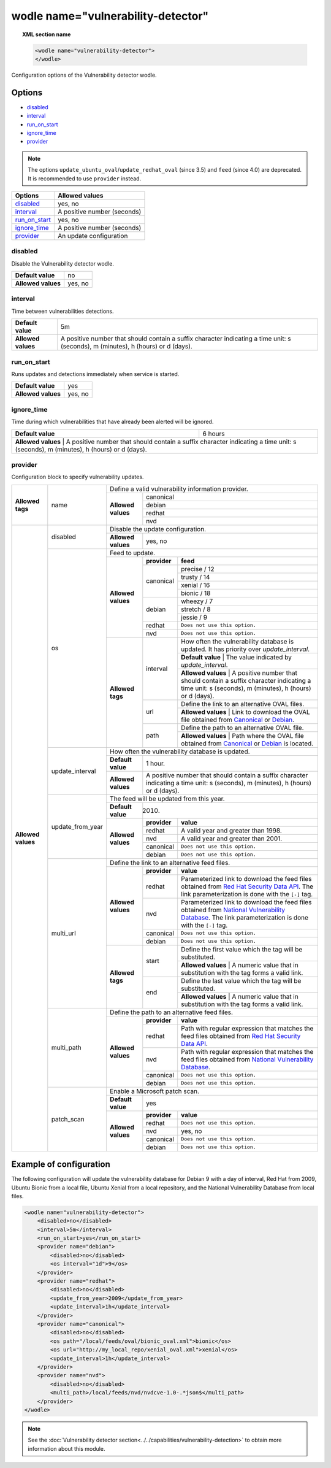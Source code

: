 .. Copyright (C) 2019 Wazuh, Inc.

.. _wodle_vuln_detector:

wodle name="vulnerability-detector"
====================================

.. versionadded:: 3.2.0

.. topic:: XML section name

	.. code-block:: xml

		<wodle name="vulnerability-detector">
		</wodle>

Configuration options of the Vulnerability detector wodle.

Options
-------

- `disabled`_
- `interval`_
- `run_on_start`_
- `ignore_time`_
- `provider`_

.. note:: The options ``update_ubuntu_oval``/``update_redhat_oval`` (since 3.5) and ``feed`` (since 4.0) are deprecated. It is recommended to use ``provider`` instead.

+---------------------------+-----------------------------+
| Options                   | Allowed values              |
+===========================+=============================+
| `disabled`_               | yes, no                     |
+---------------------------+-----------------------------+
| `interval`_               | A positive number (seconds) |
+---------------------------+-----------------------------+
| `run_on_start`_           | yes, no                     |
+---------------------------+-----------------------------+
| `ignore_time`_            | A positive number (seconds) |
+---------------------------+-----------------------------+
| `provider`_               | An update configuration     |
+---------------------------+-----------------------------+


disabled
^^^^^^^^

Disable the Vulnerability detector wodle.

+--------------------+-----------------------------+
| **Default value**  | no                          |
+--------------------+-----------------------------+
| **Allowed values** | yes, no                     |
+--------------------+-----------------------------+

interval
^^^^^^^^

Time between vulnerabilities detections.

+--------------------+------------------------------------------------------------------------------------------------------------------------------------------+
| **Default value**  | 5m                                                                                                                                       |
+--------------------+------------------------------------------------------------------------------------------------------------------------------------------+
| **Allowed values** | A positive number that should contain a suffix character indicating a time unit: s (seconds), m (minutes), h (hours) or d (days).        |
+--------------------+------------------------------------------------------------------------------------------------------------------------------------------+

run_on_start
^^^^^^^^^^^^

Runs updates and detections immediately when service is started.

+--------------------+---------+
| **Default value**  | yes     |
+--------------------+---------+
| **Allowed values** | yes, no |
+--------------------+---------+

ignore_time
^^^^^^^^^^^^

Time during which vulnerabilities that have already been alerted will be ignored.

+--------------------+---------------------------------------------------------------------------------------------------------------------------------------------------------------------------+
| **Default value**  | 6 hours                                                                                                                                                                   |
+--------------------+---------------------------------------------------------------------------------------------------------------------------------------------------------------------------+
| **Allowed values** | A positive number that should contain a suffix character indicating a time unit: s (seconds), m (minutes), h (hours) or d (days).                                         |
+------------------------------------------------------------------------------------------------------------------------------------------------------------------------------------------------+

provider
^^^^^^^^

Configuration block to specify vulnerability updates.

+--------------------+---------------------------+--------------------------------------------------------------------------------------------------------------------------------------------------------------------------------------------------------------------------------------------------------------------------------+
|                    |                           | Define a valid vulnerability information provider.                                                                                                                                                                                                                             |
|                    |                           +--------------------+-----------------------------------------------------------------------------------------------------------------------------------------------------------------------------------------------------------------------------------------------------------+
|                    |                           |                    |                                                                                                                                                                                                                                                           |
|                    |                           |                    | canonical                                                                                                                                                                                                                                                 |
|                    |                           |                    |                                                                                                                                                                                                                                                           |
|                    |                           |                    +-----------------------------------------------------------------------------------------------------------------------------------------------------------------------------------------------------------------------------------------------------------+
|                    |                           |                    |                                                                                                                                                                                                                                                           |
|                    |                           |                    | debian                                                                                                                                                                                                                                                    |
|                    |                           |                    |                                                                                                                                                                                                                                                           |
|  **Allowed tags**  | name                      | **Allowed values** +-----------------------------------------------------------------------------------------------------------------------------------------------------------------------------------------------------------------------------------------------------------+
|                    |                           |                    |                                                                                                                                                                                                                                                           |
|                    |                           |                    | redhat                                                                                                                                                                                                                                                    |
|                    |                           |                    |                                                                                                                                                                                                                                                           |
|                    |                           |                    +-----------------------------------------------------------------------------------------------------------------------------------------------------------------------------------------------------------------------------------------------------------+
|                    |                           |                    |                                                                                                                                                                                                                                                           |
|                    |                           |                    | nvd                                                                                                                                                                                                                                                       |
|                    |                           |                    |                                                                                                                                                                                                                                                           |
+--------------------+---------------------------+--------------------+-----------------------------------------------------------------------------------------------------------------------------------------------------------------------------------------------------------------------------------------------------------+
| **Allowed values** |                           | Disable the update configuration.                                                                                                                                                                                                                                              |
|                    | disabled                  +--------------------+-----------------------------------------------------------------------------------------------------------------------------------------------------------------------------------------------------------------------------------------------------------+
|                    |                           | **Allowed values** | yes, no                                                                                                                                                                                                                                                   |
|                    +---------------------------+--------------------+-----------------------------------------------------------------------------------------------------------------------------------------------------------------------------------------------------------------------------------------------------------+
|                    |                           | Feed to update.                                                                                                                                                                                                                                                                |
|                    | os                        +--------------------+--------------+--------------------------------------------------------------------------------------------------------------------------------------------------------------------------------------------------------------------------------------------+
|                    |                           |                    | **provider** | **feed**                                                                                                                                                                                                                                   |
|                    |                           |                    +--------------+--------------------------------------------------------------------------------------------------------------------------------------------------------------------------------------------------------------------------------------------+
|                    |                           |                    |              | precise / 12                                                                                                                                                                                                                               |
|                    |                           |                    |              +--------------------------------------------------------------------------------------------------------------------------------------------------------------------------------------------------------------------------------------------+
|                    |                           |                    |              | trusty / 14                                                                                                                                                                                                                                |
|                    |                           |                    | canonical    +--------------------------------------------------------------------------------------------------------------------------------------------------------------------------------------------------------------------------------------------+
|                    |                           |                    |              | xenial / 16                                                                                                                                                                                                                                |
|                    |                           | **Allowed values** |              +--------------------------------------------------------------------------------------------------------------------------------------------------------------------------------------------------------------------------------------------+
|                    |                           |                    |              | bionic / 18                                                                                                                                                                                                                                |
|                    |                           |                    +--------------+--------------------------------------------------------------------------------------------------------------------------------------------------------------------------------------------------------------------------------------------+
|                    |                           |                    |              | wheezy / 7                                                                                                                                                                                                                                 |
|                    |                           |                    |              +--------------------------------------------------------------------------------------------------------------------------------------------------------------------------------------------------------------------------------------------+
|                    |                           |                    | debian       | stretch / 8                                                                                                                                                                                                                                |
|                    |                           |                    |              +--------------------------------------------------------------------------------------------------------------------------------------------------------------------------------------------------------------------------------------------+
|                    |                           |                    |              | jessie / 9                                                                                                                                                                                                                                 |
|                    |                           |                    +--------------+--------------------------------------------------------------------------------------------------------------------------------------------------------------------------------------------------------------------------------------------+
|                    |                           |                    | redhat       | ``Does not use this option.``                                                                                                                                                                                                              |
|                    |                           |                    +--------------+--------------------------------------------------------------------------------------------------------------------------------------------------------------------------------------------------------------------------------------------+
|                    |                           |                    | nvd          | ``Does not use this option.``                                                                                                                                                                                                              |
|                    |                           +--------------------+--------------+--------------------------------------------------------------------------------------------------------------------------------------------------------------------------------------------------------------------------------------------+
|                    |                           | **Allowed tags**   |              | How often the vulnerability database is updated. It has priority over `update_interval`.                                                                                                                                                   |
|                    |                           |                    |              +--------------------------------------------------------------------------------------------------------------------------------------------------------------------------------------------------------------------------------------------+
|                    |                           |                    | interval     | **Default value**  | The value indicated by `update_interval`.                                                                                                                                                                             |
|                    |                           |                    |              +--------------------------------------------------------------------------------------------------------------------------------------------------------------------------------------------------------------------------------------------+
|                    |                           |                    |              | **Allowed values** | A positive number that should contain a suffix character indicating a time unit: s (seconds), m (minutes), h (hours) or d (days).                                                                                     |
|                    |                           |                    +--------------+--------------------------------------------------------------------------------------------------------------------------------------------------------------------------------------------------------------------------------------------+
|                    |                           |                    |              | Define the link to an alternative OVAL files.                                                                                                                                                                                              |
|                    |                           |                    | url          +--------------------------------------------------------------------------------------------------------------------------------------------------------------------------------------------------------------------------------------------+
|                    |                           |                    |              | **Allowed values** | Link to download the OVAL file obtained from `Canonical <https://people.canonical.com/~ubuntu-security/oval>`_ or `Debian <https://www.debian.org/security/oval>`_.                                                   |
|                    |                           |                    +--------------+--------------------------------------------------------------------------------------------------------------------------------------------------------------------------------------------------------------------------------------------+
|                    |                           |                    |              | Define the path to an alternative OVAL file.                                                                                                                                                                                               |
|                    |                           |                    | path         +--------------------------------------------------------------------------------------------------------------------------------------------------------------------------------------------------------------------------------------------+
|                    |                           |                    |              | **Allowed values** | Path where the OVAL file obtained from `Canonical <https://people.canonical.com/~ubuntu-security/oval>`_ or `Debian <https://www.debian.org/security/oval>`_ is located.                                              |
|                    +---------------------------+--------------------+--------------+--------------------------------------------------------------------------------------------------------------------------------------------------------------------------------------------------------------------------------------------+
|                    |                           | How often the vulnerability database is updated.                                                                                                                                                                                                                               |
|                    |                           +--------------------+-----------------------------------------------------------------------------------------------------------------------------------------------------------------------------------------------------------------------------------------------------------+
|                    | update_interval           | **Default value**  | 1 hour.                                                                                                                                                                                                                                                   |
|                    |                           +--------------------+-----------------------------------------------------------------------------------------------------------------------------------------------------------------------------------------------------------------------------------------------------------+
|                    |                           | **Allowed values** | A positive number that should contain a suffix character indicating a time unit: s (seconds), m (minutes), h (hours) or d (days).                                                                                                                         |
|                    +---------------------------+--------------------+-----------------------------------------------------------------------------------------------------------------------------------------------------------------------------------------------------------------------------------------------------------+
|                    |                           | The feed will be updated from this year.                                                                                                                                                                                                                                       |
|                    |                           +--------------------+-----------------------------------------------------------------------------------------------------------------------------------------------------------------------------------------------------------------------------------------------------------+
|                    | update_from_year          | **Default value**  | 2010.                                                                                                                                                                                                                                                     |
|                    |                           +--------------------+--------------+--------------------------------------------------------------------------------------------------------------------------------------------------------------------------------------------------------------------------------------------+
|                    |                           |                    | **provider** | **value**                                                                                                                                                                                                                                  |
|                    |                           |                    +--------------+--------------------------------------------------------------------------------------------------------------------------------------------------------------------------------------------------------------------------------------------+
|                    |                           |                    | redhat       |  A valid year and greater than 1998.                                                                                                                                                                                                       |
|                    |                           |                    +--------------+--------------------------------------------------------------------------------------------------------------------------------------------------------------------------------------------------------------------------------------------+
|                    |                           | **Allowed values** | nvd          |  A valid year and greater than 2001.                                                                                                                                                                                                       |
|                    |                           |                    +--------------+--------------------------------------------------------------------------------------------------------------------------------------------------------------------------------------------------------------------------------------------+
|                    |                           |                    | canonical    | ``Does not use this option.``                                                                                                                                                                                                              |
|                    |                           |                    +--------------+--------------------------------------------------------------------------------------------------------------------------------------------------------------------------------------------------------------------------------------------+
|                    |                           |                    | debian       | ``Does not use this option.``                                                                                                                                                                                                              |
|                    +---------------------------+--------------------+--------------+--------------------------------------------------------------------------------------------------------------------------------------------------------------------------------------------------------------------------------------------+
|                    |                           | Define the link to an alternative feed files.                                                                                                                                                                                                                                  |
|                    |                           +--------------------+--------------+--------------------------------------------------------------------------------------------------------------------------------------------------------------------------------------------------------------------------------------------+
|                    |                           |                    | **provider** | **value**                                                                                                                                                                                                                                  |
|                    |                           |                    +--------------+--------------------------------------------------------------------------------------------------------------------------------------------------------------------------------------------------------------------------------------------+
|                    |                           |                    | redhat       | Parameterized link to download the feed files obtained from `Red Hat Security Data API <https://access.redhat.com/labsinfo/securitydataapi>`_. The link parameterization is done with the ``[-]`` tag.                                     |
|                    |                           |                    +--------------+--------------------------------------------------------------------------------------------------------------------------------------------------------------------------------------------------------------------------------------------+
|                    |  multi_url                | **Allowed values** | nvd          | Parameterized link to download the feed files obtained from `National Vulnerability Database <https://nvd.nist.gov>`_. The link parameterization is done with the ``[-]`` tag.                                                             |
|                    |                           |                    +--------------+--------------------------------------------------------------------------------------------------------------------------------------------------------------------------------------------------------------------------------------------+
|                    |                           |                    | canonical    | ``Does not use this option.``                                                                                                                                                                                                              |
|                    |                           |                    +--------------+--------------------------------------------------------------------------------------------------------------------------------------------------------------------------------------------------------------------------------------------+
|                    |                           |                    | debian       | ``Does not use this option.``                                                                                                                                                                                                              |
|                    |                           +--------------------+--------------+--------------------------------------------------------------------------------------------------------------------------------------------------------------------------------------------------------------------------------------------+
|                    |                           |                    |              | Define the first value which the tag will be substituted.                                                                                                                                                                                  |
|                    |                           |                    | start        +--------------------------------------------------------------------------------------------------------------------------------------------------------------------------------------------------------------------------------------------+
|                    |                           |                    |              | **Allowed values** | A numeric value that in substitution with the tag forms a valid link.                                                                                                                                                 |
|                    |                           | **Allowed tags**   +--------------+--------------------------------------------------------------------------------------------------------------------------------------------------------------------------------------------------------------------------------------------+
|                    |                           |                    |              | Define the last value which the tag will be substituted.                                                                                                                                                                                   |
|                    |                           |                    | end          +--------------------------------------------------------------------------------------------------------------------------------------------------------------------------------------------------------------------------------------------+
|                    |                           |                    |              | **Allowed values** | A numeric value that in substitution with the tag forms a valid link.                                                                                                                                                 |
|                    +---------------------------+--------------------+--------------+--------------------------------------------------------------------------------------------------------------------------------------------------------------------------------------------------------------------------------------------+
|                    |                           | Define the path to an alternative feed files.                                                                                                                                                                                                                                  |
|                    |                           +--------------------+--------------+--------------------------------------------------------------------------------------------------------------------------------------------------------------------------------------------------------------------------------------------+
|                    |                           |                    | **provider** | **value**                                                                                                                                                                                                                                  |
|                    |                           |                    +--------------+--------------------------------------------------------------------------------------------------------------------------------------------------------------------------------------------------------------------------------------------+
|                    |                           |                    | redhat       |  Path with regular expression that matches the feed files obtained from `Red Hat Security Data API <https://access.redhat.com/labsinfo/securitydataapi>`_.                                                                                 |
|                    |                           |                    +--------------+--------------------------------------------------------------------------------------------------------------------------------------------------------------------------------------------------------------------------------------------+
|                    |  multi_path               | **Allowed values** | nvd          |  Path with regular expression that matches the feed files obtained from `National Vulnerability Database <https://nvd.nist.gov>`_.                                                                                                         |
|                    |                           |                    +--------------+--------------------------------------------------------------------------------------------------------------------------------------------------------------------------------------------------------------------------------------------+
|                    |                           |                    | canonical    | ``Does not use this option.``                                                                                                                                                                                                              |
|                    |                           |                    +--------------+--------------------------------------------------------------------------------------------------------------------------------------------------------------------------------------------------------------------------------------------+
|                    |                           |                    | debian       | ``Does not use this option.``                                                                                                                                                                                                              |
+                    +---------------------------+--------------------+--------------+--------------------------------------------------------------------------------------------------------------------------------------------------------------------------------------------------------------------------------------------+
|                    |                           | Enable a Microsoft patch scan.                                                                                                                                                                                                                                                 |
|                    |                           +--------------------+-----------------------------------------------------------------------------------------------------------------------------------------------------------------------------------------------------------------------------------------------------------+
|                    | patch_scan                | **Default value**  | yes                                                                                                                                                                                                                                                       |
|                    |                           +--------------------+--------------+--------------------------------------------------------------------------------------------------------------------------------------------------------------------------------------------------------------------------------------------+
|                    |                           |                    | **provider** | **value**                                                                                                                                                                                                                                  |
|                    |                           |                    +--------------+--------------------------------------------------------------------------------------------------------------------------------------------------------------------------------------------------------------------------------------------+
|                    |                           |                    | redhat       |  ``Does not use this option.``                                                                                                                                                                                                             |
|                    |                           |                    +--------------+--------------------------------------------------------------------------------------------------------------------------------------------------------------------------------------------------------------------------------------------+
|                    |                           | **Allowed values** | nvd          |  yes, no                                                                                                                                                                                                                                   |
|                    |                           |                    +--------------+--------------------------------------------------------------------------------------------------------------------------------------------------------------------------------------------------------------------------------------------+
|                    |                           |                    | canonical    | ``Does not use this option.``                                                                                                                                                                                                              |
|                    |                           |                    +--------------+--------------------------------------------------------------------------------------------------------------------------------------------------------------------------------------------------------------------------------------------+
|                    |                           |                    | debian       | ``Does not use this option.``                                                                                                                                                                                                              |
+--------------------+---------------------------+--------------------+--------------+--------------------------------------------------------------------------------------------------------------------------------------------------------------------------------------------------------------------------------------------+

Example of configuration
------------------------

The following configuration will update the vulnerability database for Debian 9 with a day of interval, Red Hat from 2009, Ubuntu Bionic from a local file, Ubuntu Xenial from a local repository, and the National Vulnerability Database from local files.

.. code-block:: xml

    <wodle name="vulnerability-detector">
        <disabled>no</disabled>
        <interval>5m</interval>
        <run_on_start>yes</run_on_start>
        <provider name="debian">
            <disabled>no</disabled>
            <os interval="1d">9</os>
        </provider>
        <provider name="redhat">
            <disabled>no</disabled>
            <update_from_year>2009</update_from_year>
            <update_interval>1h</update_interval>
        </provider>
        <provider name="canonical">
            <disabled>no</disabled>
            <os path="/local/feeds/oval/bionic_oval.xml">bionic</os>
            <os url="http://my_local_repo/xenial_oval.xml">xenial</os>
            <update_interval>1h</update_interval>
        </provider>
        <provider name="nvd">
            <disabled>no</disabled>
            <multi_path>/local/feeds/nvd/nvdcve-1.0-.*json$</multi_path>
        </provider>
    </wodle>

.. note:: See the :doc:`Vulnerability detector section<../../capabilities/vulnerability-detection>` to obtain more information about this module.
